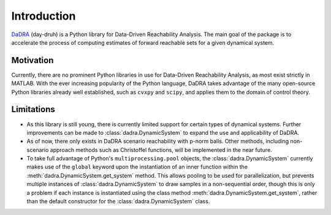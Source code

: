 Introduction
============

`DaDRA <https://github.com/JaredMejia/dadra>`_  (day-druh) is a Python library for Data-Driven Reachability Analysis. The main goal of the package is to accelerate the process of computing estimates of forward reachable sets for a given dynamical system.

Motivation
**********

Currently, there are no prominent Python libraries in use for Data-Driven Reachability Analysis, as most exist strictly in MATLAB. With the ever increasing popularity of the Python language, DaDRA takes advantage of the many open-source Python libraries already well established, such as ``cvxpy`` and ``scipy``, and applies them to the domain of control theory.

Limitations
***********

- As this library is still young, there is currently limited support for certain types of dynamical systems. Further improvements can be made to :class:`dadra.DynamicSystem` to expand the use and applicability of DaDRA.
- As of now, there only exists in DaDRA scenario reachability with p-norm balls. Other methods, including non-scenario approach methods such as Christoffel functions, will be implemented in the near future.
- To take full advantage of Python's ``multiprocessing.pool`` objects, the :class:`dadra.DynamicSystem` currently makes use of the ``global`` keyword upon the instantiation of an inner function within the :meth:`dadra.DynamicSystem.get_system` method. This allows pooling to be used for parallelization, but prevents multiple instances of :class:`dadra.DynamicSystem` to draw samples in a non-sequential order, though this is only a problem if each instance is instantiated using the class method :meth:`dadra.DynamicSystem.get_system`, rather than the default constructor for the :class:`dadra.DynamicSystem` class.